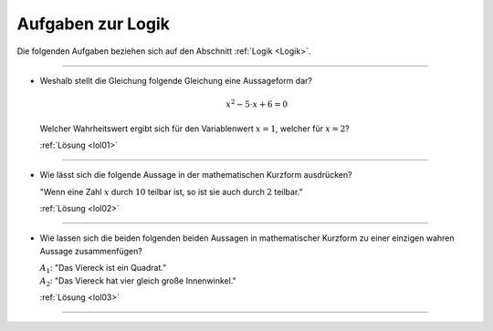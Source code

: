 
.. _Aufgaben zur Logik:

Aufgaben zur Logik
==================

Die folgenden Aufgaben beziehen sich auf den Abschnitt :ref:`Logik <Logik>`.

----

.. _lo01:

* Weshalb stellt die Gleichung folgende Gleichung eine Aussageform dar?

  .. math::

      x^2 - 5 \cdot x + 6 = 0

  Welcher Wahrheitswert ergibt sich für den Variablenwert :math:`x=1`, welcher
  für :math:`x=2`?

  :ref:`Lösung <lol01>`

----

.. _lo02:

* Wie lässt sich die folgende Aussage in der mathematischen Kurzform ausdrücken?

  "Wenn eine Zahl :math:`x` durch :math:`10` teilbar ist, so ist sie auch durch
  :math:`2` teilbar."

  :ref:`Lösung <lol02>`

----

.. _lo03:

* Wie lassen sich die beiden folgenden beiden Aussagen in mathematischer
  Kurzform zu einer einzigen wahren Aussage zusammenfügen?

  | :math:`A_1`: "Das Viereck ist ein Quadrat."
  | :math:`A_2`: "Das Viereck hat vier gleich große Innenwinkel."

  :ref:`Lösung <lol03>`

----

.. foo

.. only:: html

    :ref:`Zurück zum Skript <Logik>`

